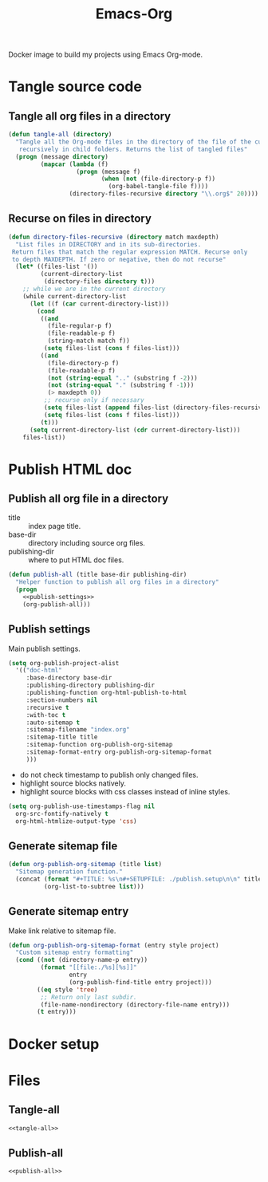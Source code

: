 #+TITLE: Emacs-Org

Docker image to build my projects using Emacs Org-mode.

* Tangle source code
  :PROPERTIES:
  :header-args: :noweb-ref tangle-all
  :END:

** Tangle all org files in a directory

   #+BEGIN_SRC emacs-lisp
   (defun tangle-all (directory)
     "Tangle all the Org-mode files in the directory of the file of the current buffer
      recursively in child folders. Returns the list of tangled files"
     (progn (message directory)
            (mapcar (lambda (f)
                      (progn (message f)
                             (when (not (file-directory-p f))
                               (org-babel-tangle-file f))))
                    (directory-files-recursive directory "\\.org$" 20))))
   #+END_SRC

** Recurse on files in directory

   #+BEGIN_SRC emacs-lisp
   (defun directory-files-recursive (directory match maxdepth)
     "List files in DIRECTORY and in its sub-directories.
    Return files that match the regular expression MATCH. Recurse only
    to depth MAXDEPTH. If zero or negative, then do not recurse"
     (let* ((files-list '())
            (current-directory-list
             (directory-files directory t)))
       ;; while we are in the current directory
       (while current-directory-list
         (let ((f (car current-directory-list)))
           (cond
            ((and
              (file-regular-p f)
              (file-readable-p f)
              (string-match match f))
             (setq files-list (cons f files-list)))
            ((and
              (file-directory-p f)
              (file-readable-p f)
              (not (string-equal ".." (substring f -2)))
              (not (string-equal "." (substring f -1)))
              (> maxdepth 0))
             ;; recurse only if necessary
             (setq files-list (append files-list (directory-files-recursive f match (- maxdepth -1))))
             (setq files-list (cons f files-list)))
            (t)))
         (setq current-directory-list (cdr current-directory-list)))
       files-list))
   #+END_SRC

* Publish HTML doc
  :PROPERTIES:
  :header-args: :noweb-ref publish-all
  :END:

** Publish all org file in a directory

   - title :: index page title.
   - base-dir :: directory including source org files.
   - publishing-dir :: where to put HTML doc files.

   #+BEGIN_SRC emacs-lisp :noweb yes
   (defun publish-all (title base-dir publishing-dir)
     "Helper function to publish all org files in a directory"
     (progn
       <<publish-settings>>
       (org-publish-all)))
   #+END_SRC

** Publish settings
   :PROPERTIES:
   :header-args: :noweb-ref publish-settings
   :END:

   Main publish settings.

   #+BEGIN_SRC emacs-lisp
   (setq org-publish-project-alist
	 '(("doc-html"
	    :base-directory base-dir
	    :publishing-directory publishing-dir
	    :publishing-function org-html-publish-to-html
	    :section-numbers nil
	    :recursive t
	    :with-toc t
	    :auto-sitemap t
	    :sitemap-filename "index.org"
	    :sitemap-title title
	    :sitemap-function org-publish-org-sitemap
	    :sitemap-format-entry org-publish-org-sitemap-format
	    )))
   #+END_SRC

   - do not check timestamp to publish only changed files.
   - highlight source blocks natively.
   - highlight source blocks with css classes instead of inline styles.

   #+BEGIN_SRC emacs-lisp
   (setq org-publish-use-timestamps-flag nil
	 org-src-fontify-natively t
	 org-html-htmlize-output-type 'css)
   #+END_SRC

** Generate sitemap file

   #+BEGIN_SRC emacs-lisp
   (defun org-publish-org-sitemap (title list)
     "Sitemap generation function."
     (concat (format "#+TITLE: %s\n#+SETUPFILE: ./publish.setup\n\n" title)
             (org-list-to-subtree list)))
   #+END_SRC

** Generate sitemap entry

   Make link relative to sitemap file.

   #+BEGIN_SRC emacs-lisp
   (defun org-publish-org-sitemap-format (entry style project)
     "Custom sitemap entry formatting"
     (cond ((not (directory-name-p entry))
            (format "[[file:./%s][%s]]"
                    entry
                    (org-publish-find-title entry project)))
           ((eq style 'tree)
            ;; Return only last subdir.
            (file-name-nondirectory (directory-file-name entry)))
           (t entry)))
   #+END_SRC

* Docker setup

* Files

** Tangle-all

   #+BEGIN_SRC emacs-lisp :tangle ./elisp/tangle-all.el :noweb yes :mkdirp yes
   <<tangle-all>>
   #+END_SRC

** Publish-all

   #+BEGIN_SRC emacs-lisp :tangle ./elisp/publish-all.el :noweb yes :mkdirp yes
   <<publish-all>>
   #+END_SRC

